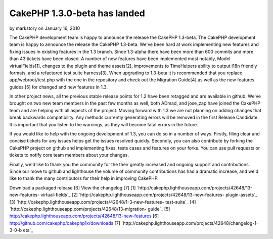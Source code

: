 CakePHP 1.3.0-beta has landed
=============================

by markstory on January 16, 2010

The CakePHP development team is happy to announce the release the
CakePHP 1.3-beta.
The CakePHP development team is happy to announce the release the
CakePHP 1.3-beta. We've been hard at work implementing new features
and fixing issues in existing features in the 1.3 branch. Since
1.3-alpha there have been more than 600 commits and more than 43
tickets have been closed. A number of new features have been
implemented most notably, Model virtualFields[1], changes to the
plugin and theme assets[2], improvements to TimeHelpers ability to
output i18n friendly formats, and a refactored test suite harness[3].
When upgrading to 1.3-beta it is recommended that you replace
app/webroot/test.php with the one in the repository and check out the
Migration Guide[4] as well as the new features guides [5] for changed
and new features in 1.3.

In other project news, all the previous stable release points for 1.2
have been retagged and are available in github. We've brought on two
new team members in the past few months as well, both ADmad, and
jose_zap have joined the CakePHP team and are helping with all aspects
of the project. Moving forward with 1.3 we are not planning on adding
changes that break backwards compatibility. Any methods currently
generating errors will be removed in the first Release Candidate. It
is important that you listen to the warnings, as they will become
fatal errors in the future.

If you would like to help with the ongoing development of 1.3, you can
do so in a number of ways. Firstly, filing clear and concise tickets
for any issues helps get the issues resolved quickly. Secondly, you
can also contribute by forking the CakePHP project on github and
implementing fixes, tests cases and features on your forks. You can
use pull requests or tickets to notify core team members about your
changes.

Finally, we'd like to thank you the community for the their greatly
increased and ongoing support and contributions. Since our move to
github and lighthouse the volume of community contributions has had a
dramatic increase, and we'd like to thank the many contributors for
their help in improving CakePHP.

Download a packaged release [6]
View the changelog [7]
[1] `http://cakephp.lighthouseapp.com/projects/42648/13-new-features-
virtual-fields`_
[2] `http://cakephp.lighthouseapp.com/projects/42648/13-new-features-
plugin-assets`_
[3] `http://cakephp.lighthouseapp.com/projects/42648/1-3-new-features-
test-suite`_
[4] `http://cakephp.lighthouseapp.com/projects/42648/13-migration-
guide`_
[5] `http://cakephp.lighthouseapp.com/projects/42648/13-new-features`_
[6] `http://github.com/cakephp/cakephp1x/downloads`_
[7] `http://cakephp.lighthouseapp.com/projects/42648/changelog-1-3-0-b
eta`_

.. _http://cakephp.lighthouseapp.com/projects/42648/13-new-features: http://cakephp.lighthouseapp.com/projects/42648/13-new-features
.. _http://cakephp.lighthouseapp.com/projects/42648/13-new-features-plugin-assets: http://cakephp.lighthouseapp.com/projects/42648/13-new-features-plugin-assets
.. _http://github.com/cakephp/cakephp1x/downloads: http://github.com/cakephp/cakephp1x/downloads
.. _http://cakephp.lighthouseapp.com/projects/42648/changelog-1-3-0-beta: http://cakephp.lighthouseapp.com/projects/42648/changelog-1-3-0-beta
.. _http://cakephp.lighthouseapp.com/projects/42648/13-new-features-virtual-fields: http://cakephp.lighthouseapp.com/projects/42648/13-new-features-virtual-fields
.. _http://cakephp.lighthouseapp.com/projects/42648/13-migration-guide: http://cakephp.lighthouseapp.com/projects/42648/13-migration-guide
.. _http://cakephp.lighthouseapp.com/projects/42648/1-3-new-features-test-suite: http://cakephp.lighthouseapp.com/projects/42648/1-3-new-features-test-suite

.. author:: markstory
.. categories:: news
.. tags:: release,CakePHP,news,github,hello,News

